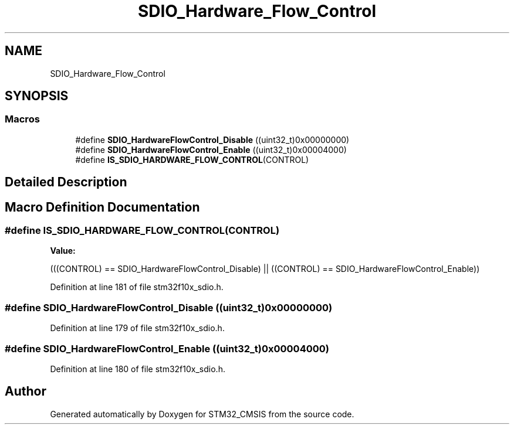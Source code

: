 .TH "SDIO_Hardware_Flow_Control" 3 "Sun Apr 16 2017" "STM32_CMSIS" \" -*- nroff -*-
.ad l
.nh
.SH NAME
SDIO_Hardware_Flow_Control
.SH SYNOPSIS
.br
.PP
.SS "Macros"

.in +1c
.ti -1c
.RI "#define \fBSDIO_HardwareFlowControl_Disable\fP   ((uint32_t)0x00000000)"
.br
.ti -1c
.RI "#define \fBSDIO_HardwareFlowControl_Enable\fP   ((uint32_t)0x00004000)"
.br
.ti -1c
.RI "#define \fBIS_SDIO_HARDWARE_FLOW_CONTROL\fP(CONTROL)"
.br
.in -1c
.SH "Detailed Description"
.PP 

.SH "Macro Definition Documentation"
.PP 
.SS "#define IS_SDIO_HARDWARE_FLOW_CONTROL(CONTROL)"
\fBValue:\fP
.PP
.nf
(((CONTROL) == SDIO_HardwareFlowControl_Disable) || \
                                                ((CONTROL) == SDIO_HardwareFlowControl_Enable))
.fi
.PP
Definition at line 181 of file stm32f10x_sdio\&.h\&.
.SS "#define SDIO_HardwareFlowControl_Disable   ((uint32_t)0x00000000)"

.PP
Definition at line 179 of file stm32f10x_sdio\&.h\&.
.SS "#define SDIO_HardwareFlowControl_Enable   ((uint32_t)0x00004000)"

.PP
Definition at line 180 of file stm32f10x_sdio\&.h\&.
.SH "Author"
.PP 
Generated automatically by Doxygen for STM32_CMSIS from the source code\&.
